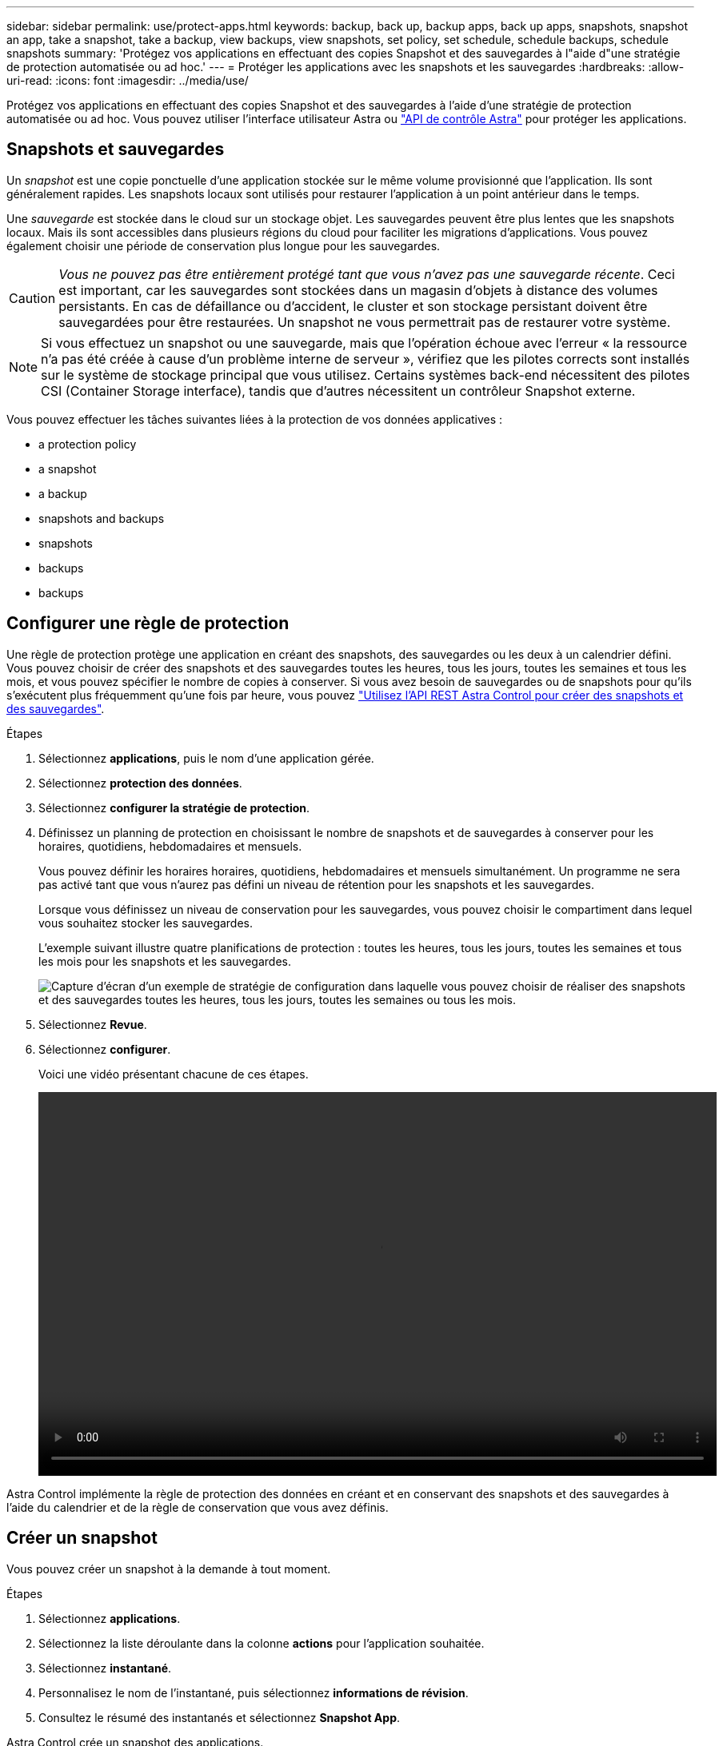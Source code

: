 ---
sidebar: sidebar 
permalink: use/protect-apps.html 
keywords: backup, back up, backup apps, back up apps, snapshots, snapshot an app, take a snapshot, take a backup, view backups, view snapshots, set policy, set schedule, schedule backups, schedule snapshots 
summary: 'Protégez vos applications en effectuant des copies Snapshot et des sauvegardes à l"aide d"une stratégie de protection automatisée ou ad hoc.' 
---
= Protéger les applications avec les snapshots et les sauvegardes
:hardbreaks:
:allow-uri-read: 
:icons: font
:imagesdir: ../media/use/


Protégez vos applications en effectuant des copies Snapshot et des sauvegardes à l'aide d'une stratégie de protection automatisée ou ad hoc. Vous pouvez utiliser l'interface utilisateur Astra ou https://docs.netapp.com/us-en/astra-automation/index.html["API de contrôle Astra"^] pour protéger les applications.



== Snapshots et sauvegardes

Un _snapshot_ est une copie ponctuelle d'une application stockée sur le même volume provisionné que l'application. Ils sont généralement rapides. Les snapshots locaux sont utilisés pour restaurer l'application à un point antérieur dans le temps.

Une _sauvegarde_ est stockée dans le cloud sur un stockage objet. Les sauvegardes peuvent être plus lentes que les snapshots locaux. Mais ils sont accessibles dans plusieurs régions du cloud pour faciliter les migrations d'applications. Vous pouvez également choisir une période de conservation plus longue pour les sauvegardes.


CAUTION: _Vous ne pouvez pas être entièrement protégé tant que vous n'avez pas une sauvegarde récente_. Ceci est important, car les sauvegardes sont stockées dans un magasin d'objets à distance des volumes persistants. En cas de défaillance ou d'accident, le cluster et son stockage persistant doivent être sauvegardées pour être restaurées. Un snapshot ne vous permettrait pas de restaurer votre système.


NOTE: Si vous effectuez un snapshot ou une sauvegarde, mais que l'opération échoue avec l'erreur « la ressource n'a pas été créée à cause d'un problème interne de serveur », vérifiez que les pilotes corrects sont installés sur le système de stockage principal que vous utilisez. Certains systèmes back-end nécessitent des pilotes CSI (Container Storage interface), tandis que d'autres nécessitent un contrôleur Snapshot externe.

Vous pouvez effectuer les tâches suivantes liées à la protection de vos données applicatives :

*  a protection policy
*  a snapshot
*  a backup
*  snapshots and backups
*  snapshots
*  backups
*  backups




== Configurer une règle de protection

Une règle de protection protège une application en créant des snapshots, des sauvegardes ou les deux à un calendrier défini. Vous pouvez choisir de créer des snapshots et des sauvegardes toutes les heures, tous les jours, toutes les semaines et tous les mois, et vous pouvez spécifier le nombre de copies à conserver. Si vous avez besoin de sauvegardes ou de snapshots pour qu'ils s'exécutent plus fréquemment qu'une fois par heure, vous pouvez https://docs.netapp.com/us-en/astra-automation/workflows/workflows_before.html["Utilisez l'API REST Astra Control pour créer des snapshots et des sauvegardes"^].

.Étapes
. Sélectionnez *applications*, puis le nom d'une application gérée.
. Sélectionnez *protection des données*.
. Sélectionnez *configurer la stratégie de protection*.
. Définissez un planning de protection en choisissant le nombre de snapshots et de sauvegardes à conserver pour les horaires, quotidiens, hebdomadaires et mensuels.
+
Vous pouvez définir les horaires horaires, quotidiens, hebdomadaires et mensuels simultanément. Un programme ne sera pas activé tant que vous n'aurez pas défini un niveau de rétention pour les snapshots et les sauvegardes.

+
Lorsque vous définissez un niveau de conservation pour les sauvegardes, vous pouvez choisir le compartiment dans lequel vous souhaitez stocker les sauvegardes.

+
L'exemple suivant illustre quatre planifications de protection : toutes les heures, tous les jours, toutes les semaines et tous les mois pour les snapshots et les sauvegardes.

+
image:screenshot-protection-policy.png["Capture d'écran d'un exemple de stratégie de configuration dans laquelle vous pouvez choisir de réaliser des snapshots et des sauvegardes toutes les heures, tous les jours, toutes les semaines ou tous les mois."]

. Sélectionnez *Revue*.
. Sélectionnez *configurer*.
+
Voici une vidéo présentant chacune de ces étapes.

+
video::video-set-protection-policy.mp4[width=848,height=480]


Astra Control implémente la règle de protection des données en créant et en conservant des snapshots et des sauvegardes à l'aide du calendrier et de la règle de conservation que vous avez définis.



== Créer un snapshot

Vous pouvez créer un snapshot à la demande à tout moment.

.Étapes
. Sélectionnez *applications*.
. Sélectionnez la liste déroulante dans la colonne *actions* pour l'application souhaitée.
. Sélectionnez *instantané*.
. Personnalisez le nom de l'instantané, puis sélectionnez *informations de révision*.
. Consultez le résumé des instantanés et sélectionnez *Snapshot App*.


Astra Control crée un snapshot des applications.



== Créer une sauvegarde

Vous pouvez également sauvegarder une application à tout moment.

.Étapes
. Sélectionnez *applications*.
. Sélectionnez la liste déroulante dans la colonne *actions* pour l'application souhaitée.
. Sélectionnez *Backup*.
. Personnalisez le nom de la sauvegarde, choisissez de sauvegarder l'application à partir d'un instantané existant, puis sélectionnez *informations de révision*.
. Passez en revue le résumé des sauvegardes et sélectionnez *Backup App*.


Astra Control crée une sauvegarde de l'application.



== Afficher les snapshots et les sauvegardes

Vous pouvez afficher les instantanés et les sauvegardes d'une application à partir de l'onglet protection des données.

.Étapes
. Sélectionnez *applications*, puis le nom d'une application gérée.
. Sélectionnez *protection des données*.
+
Les snapshots s'affichent par défaut.

. Sélectionnez *backups* pour afficher la liste des sauvegardes.




== Supprimer les instantanés

Supprimez les snapshots programmés ou à la demande dont vous n'avez plus besoin.

.Étapes
. Sélectionnez *applications*, puis le nom d'une application gérée.
. Sélectionnez *protection des données*.
. Sélectionnez la liste déroulante dans la colonne *actions* pour l'instantané souhaité.
. Sélectionnez *Supprimer instantané*.
. Tapez le nom de l'instantané pour confirmer la suppression, puis sélectionnez *Oui, Supprimer l'instantané*.


Astra Control supprime le snapshot.



== Annuler les sauvegardes

Vous pouvez annuler une sauvegarde en cours.


TIP: Pour annuler une sauvegarde, la sauvegarde doit être en cours d'exécution. Vous ne pouvez pas annuler une sauvegarde à l'état en attente.

.Étapes
. Sélectionnez *applications*, puis le nom d'une application.
. Sélectionnez *protection des données*.
. Sélectionnez *backups*.
. Dans le menu Options de la colonne *actions* pour la sauvegarde souhaitée, sélectionnez *Annuler*.
. Tapez le mot "annuler" pour confirmer la suppression, puis sélectionnez *Oui, annuler la sauvegarde*.




== Supprimer les sauvegardes

Supprimez les sauvegardes planifiées ou à la demande qui ne vous sont plus nécessaires.

. Sélectionnez *applications*, puis le nom d'une application gérée.
. Sélectionnez *protection des données*.
. Sélectionnez *backups*.
. Sélectionnez la liste déroulante dans la colonne *actions* pour la sauvegarde souhaitée.
. Sélectionnez *Supprimer sauvegarde*.
. Tapez le nom de la sauvegarde pour confirmer la suppression, puis sélectionnez *Oui, Supprimer la sauvegarde*.


Astra Control supprime la sauvegarde.
